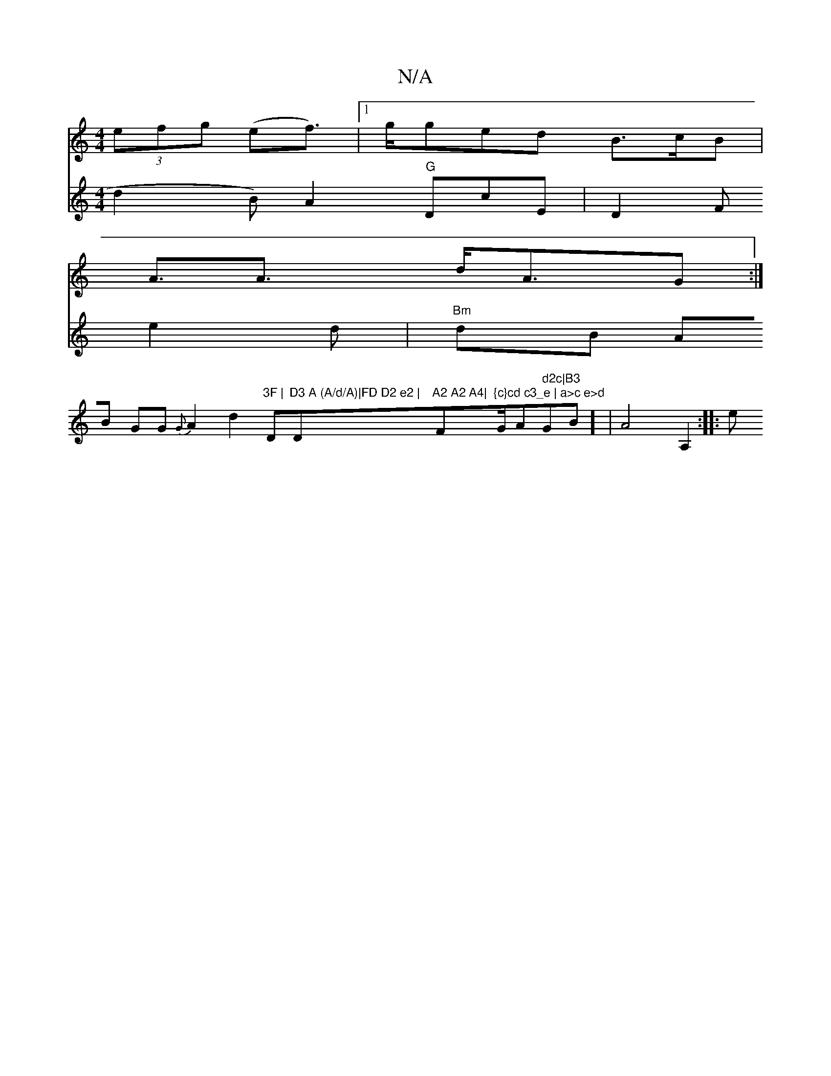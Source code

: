 X:1
T:N/A
M:4/4
R:N/A
K:Cmajor
 (3efg (ef)|1>gged B>cB |
A>A3 d<AG :|
V:2 d2B) A2"G"DcE|D2 F e2d|
"Bm"dB AB GG {G} A2 d2 "3F | "D"D3 A (A/d/A)|FD D2 e2 | "D"A2 A2 A4|"F"{c}cd c3_e | a>c e>d "G/A" d2c|B3 "GBm]  |
A4 A,2 :|
|:e"(~a+s